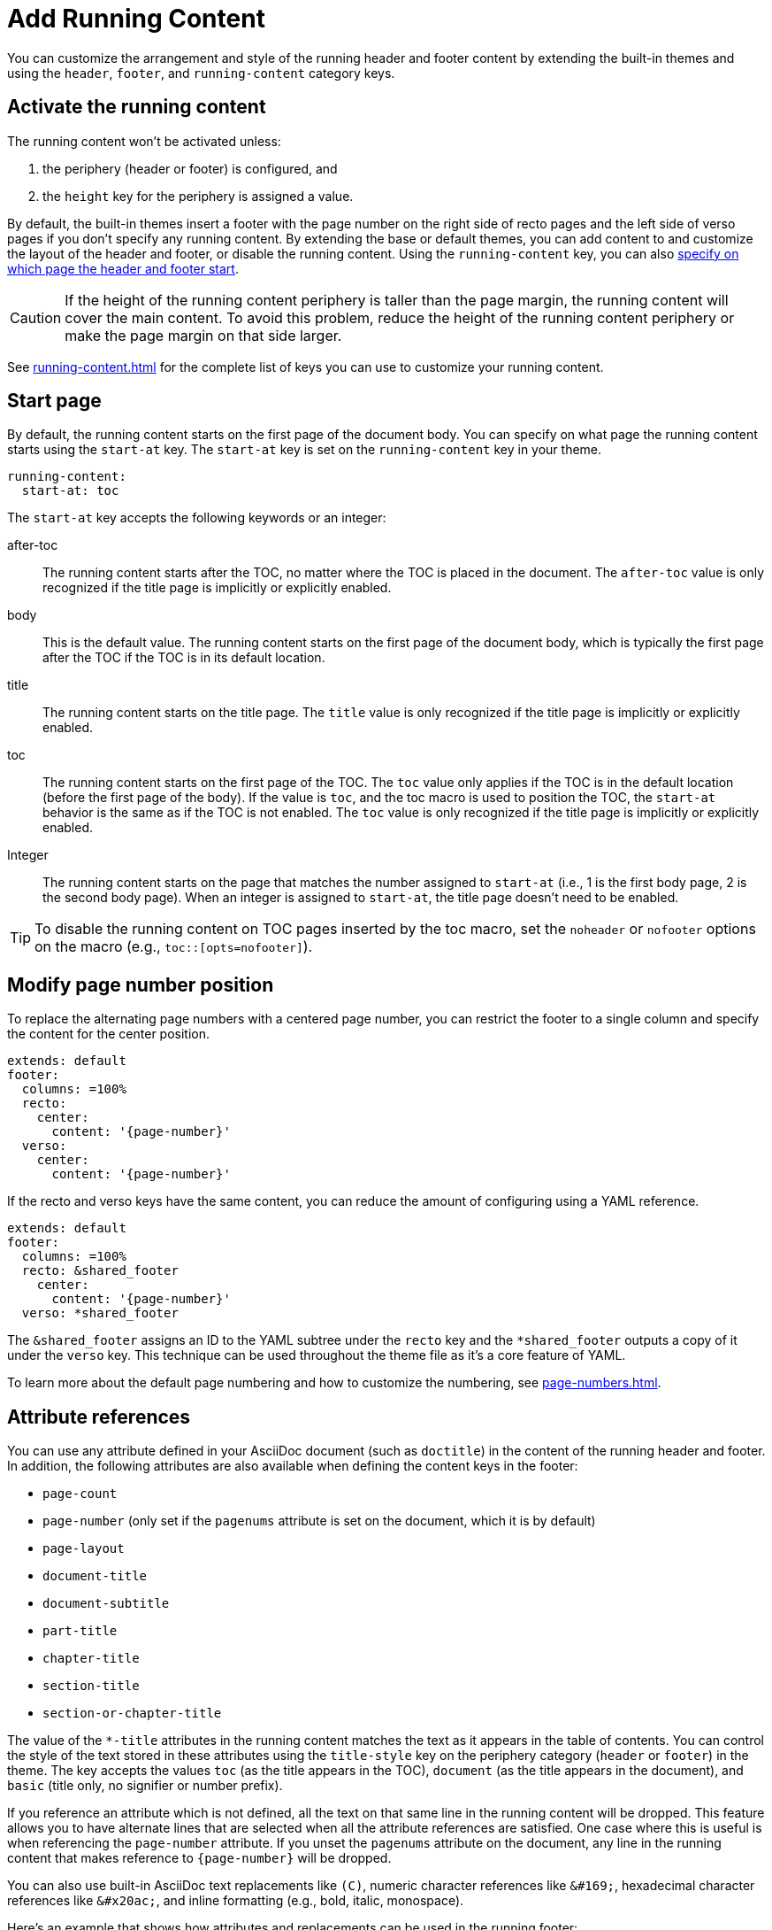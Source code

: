 = Add Running Content
:conum-guard-yaml: #

You can customize the arrangement and style of the running header and footer content by extending the built-in themes and using the `header`, `footer`, and `running-content` category keys.

== Activate the running content

The running content won't be activated unless:

. the periphery (header or footer) is configured, and
. the `height` key for the periphery is assigned a value.

By default, the built-in themes insert a footer with the page number on the right side of recto pages and the left side of verso pages if you don't specify any running content.
By extending the base or default themes, you can add content to and customize the layout of the header and footer, or disable the running content.
Using the `running-content` key, you can also <<start-at,specify on which page the header and footer start>>.

CAUTION: If the height of the running content periphery is taller than the page margin, the running content will cover the main content.
To avoid this problem, reduce the height of the running content periphery or make the page margin on that side larger.

See xref:running-content.adoc[] for the complete list of keys you can use to customize your running content.

[#start-at]
== Start page

By default, the running content starts on the first page of the document body.
You can specify on what page the running content starts using the `start-at` key.
The `start-at` key is set on the `running-content` key in your theme.

[,yaml]
----
running-content:
  start-at: toc
----

The `start-at` key accepts the following keywords or an integer:

after-toc:: The running content starts after the TOC, no matter where the TOC is placed in the document.
The `after-toc` value is only recognized if the title page is implicitly or explicitly enabled.
body:: This is the default value.
The running content starts on the first page of the document body, which is typically the first page after the TOC if the TOC is in its default location.
title:: The running content starts on the title page.
The `title` value is only recognized if the title page is implicitly or explicitly enabled.
toc:: The running content starts on the first page of the TOC.
The `toc` value only applies if the TOC is in the default location (before the first page of the body).
If the value is `toc`, and the toc macro is used to position the TOC, the `start-at` behavior is the same as if the TOC is not enabled.
The `toc` value is only recognized if the title page is implicitly or explicitly enabled.
[[page]]Integer:: The running content starts on the page that matches the number assigned to `start-at` (i.e., 1 is the first body page, 2 is the second body page).
When an integer is assigned to `start-at`, the title page doesn't need to be enabled.

TIP: To disable the running content on TOC pages inserted by the toc macro, set the `noheader` or `nofooter` options on the macro (e.g., `toc::[opts=nofooter]`).

[#page-number]
== Modify page number position

To replace the alternating page numbers with a centered page number, you can restrict the footer to a single column and specify the content for the center position.

[,yaml]
----
extends: default
footer:
  columns: =100%
  recto:
    center:
      content: '{page-number}'
  verso:
    center:
      content: '{page-number}'
----

If the recto and verso keys have the same content, you can reduce the amount of configuring using a YAML reference.

[,yaml]
----
extends: default
footer:
  columns: =100%
  recto: &shared_footer
    center:
      content: '{page-number}'
  verso: *shared_footer
----

The `&shared_footer` assigns an ID to the YAML subtree under the `recto` key and the `*shared_footer` outputs a copy of it under the `verso` key.
This technique can be used throughout the theme file as it's a core feature of YAML.

To learn more about the default page numbering and how to customize the numbering, see xref:page-numbers.adoc[].

[#attribute-references]
== Attribute references

You can use any attribute defined in your AsciiDoc document (such as `doctitle`) in the content of the running header and footer.
In addition, the following attributes are also available when defining the content keys in the footer:

* `page-count`
* `page-number` (only set if the `pagenums` attribute is set on the document, which it is by default)
* `page-layout`
* `document-title`
* `document-subtitle`
* `part-title`
* `chapter-title`
* `section-title`
* `section-or-chapter-title`

The value of the `+*-title+` attributes in the running content matches the text as it appears in the table of contents.
You can control the style of the text stored in these attributes using the `title-style` key on the periphery category (`header` or `footer`) in the theme.
The key accepts the values `toc` (as the title appears in the TOC), `document` (as the title appears in the document), and `basic` (title only, no signifier or number prefix).

If you reference an attribute which is not defined, all the text on that same line in the running content will be dropped.
This feature allows you to have alternate lines that are selected when all the attribute references are satisfied.
One case where this is useful is when referencing the `page-number` attribute.
If you unset the `pagenums` attribute on the document, any line in the running content that makes reference to `\{page-number}` will be dropped.

You can also use built-in AsciiDoc text replacements like `+(C)+`, numeric character references like `+&#169;+`, hexadecimal character references like `+&#x20ac;+`, and inline formatting (e.g., bold, italic, monospace).

Here's an example that shows how attributes and replacements can be used in the running footer:

[,yaml]
----
header:
  height: 0.75in
  line-height: 1
  recto:
    center:
      content: '(C) ACME -- v{revnumber}, {docdate}'
  verso:
    center:
      content: $header-recto-center-content
footer:
  background-image: image:running-content-bg-{page-layout}.svg[]
  height: 0.75in
  line-height: 1
  recto:
    right:
      content: '{section-or-chapter-title} | *{page-number}*'
  verso:
    left:
      content: '*{page-number}* | {chapter-title}'
----

== Multi-line values

You can split the content value across multiple lines using YAML's multiline string syntax.
In this case, the single quotes around the string are not necessary.
To force a hard line break in the output, add `{sp}+` to the end of the line in normal AsciiDoc fashion.

[,yaml]
----
footer:
  height: 0.75in
  line-height: 1.2
  recto:
    right:
      content: |
        Section Title - Page Number +
        {section-or-chapter-title} - *{page-number}*
  verso:
    left:
      content: |
        Page Number - Chapter Title +
        *{page-number}* - {chapter-title}
----

TIP: You can use most AsciiDoc inline formatting in the values of these keys.
For instance, to make the text bold, surround it in asterisks (as shown above).
One exception to this rule are inline images, which are described in the next section.

== Add an image

You can add an image to the running header or footer using the AsciiDoc inline image syntax.
The image target is resolved relative to the value of the `pdf-themesdir` attribute.
If the image macro is the whole value for a column position, you can use the `position` and `fit` attributes to align and scale it relative to the column box.
Otherwise, the image is treated like a normal inline image, for which you can only adjust the width.

Here's an example of how to use an image in the running header (which also applies for the footer).

[,yaml,subs=attributes+]
----
header:
  height: 0.75in
  image-vertical-align: 2 {conum-guard-yaml} <1>
  recto:
    center:
      content: image:footer-logo.png[pdfwidth=15pt]
  verso:
    center:
      content: $header-recto-center-content
----
<1> You can use the `image-vertical-align` key to slightly nudge the image up or down.

CAUTION: The image must fit in the allotted space for the running header or footer.
Otherwise, you'll run into layout issues or the image may not display.
You can adjust the width of the image to a fixed value using the `pdfwidth` attribute.
Alternatively, you can use the `fit` attribute to set the size of the image dynamically based on the available space.
Set the `fit` attribute to `scale-down` (e.g., `fit=scale-down`) to reduce the image size to fit in the available space or `contain` (i.e., `fit=contain`) to scale the image (up or down) to fit the available space.
You should not rely on the `width` attribute to set the image width when converting to PDF.

[#disable]
== Disable the header or footer
If you extend either the base or default theme, and don't specify content for the footer, the current page number will be added to the right side on recto pages and the left side on verso pages.
To disable this behavior, you can use the following snippet:

[,yaml]
----
extends: default
footer:
  recto:
    right:
      content: ~
  verso:
    left:
      content: ~
----

If you define running header and footer content in your theme (including the height), you can still disable this content per document by setting the `noheader` and `nofooter` attributes in the AsciiDoc document header, respectively.
